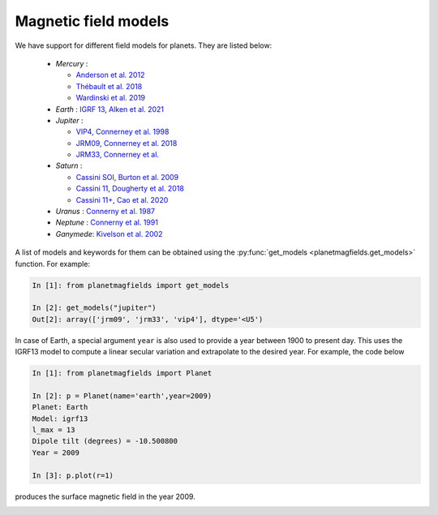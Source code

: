 .. planetMagFields documentation master file, created by
   sphinx-quickstart on Mon Jan 22 08:32:05 2024.
   You can adapt this file completely to your liking, but it should at least
   contain the root `toctree` directive.
.. _secmodels:

######################
Magnetic field models
######################

We have support for different field models for planets. They are listed below:

 * *Mercury* :

   * `Anderson et al. 2012 <https://doi.org/10.1029/2012JE004159>`_
   * `Thébault et al. 2018 <https://doi.org/10.1016/j.pepi.2017.07.001>`_
   * `Wardinski et al. 2019 <https://doi.org/10.1029/2018JE005835>`_

 * *Earth* : `IGRF 13 <https://www.ngdc.noaa.gov/IAGA/vmod/igrf.html>`_, `Alken et al. 2021 <https://doi.org/10.1186/s40623-020-01288-x>`_

 * *Jupiter* :

   * `VIP4, Connerney et al. 1998 <https://doi.org/10.1029/97JA03726>`_
   * `JRM09, Connerney et al. 2018 <https://doi.org/10.1002/2018GL077312>`_
   * `JRM33, Connerney et al. <https://doi.org/10.1029/2021JE007055>`_

 * *Saturn* :

   * `Cassini SOI, Burton et al. 2009 <https://doi.org/10.1016/j.pss.2009.04.008>`_
   * `Cassini 11, Dougherty et al. 2018 <https://doi.org/10.1126/science.aat5434>`_
   * `Cassini 11+, Cao et al. 2020 <https://doi.org/10.1016/j.icarus.2019.113541>`_

 * *Uranus*  : `Connerny et al. 1987 <https://doi.org/10.1029/JA092iA13p15329>`_
 * *Neptune* : `Connerny et al. 1991 <https://doi.org/10.1029/91JA01165>`_
 * *Ganymede*: `Kivelson et al. 2002 <https://doi.org/10.1006/icar.2002.6834>`_

A list of models and keywords for them can be obtained using the :py:func:`get_models <planetmagfields.get_models>` function. For example:

.. code-block:: python

   In [1]: from planetmagfields import get_models

   In [2]: get_models("jupiter")
   Out[2]: array(['jrm09', 'jrm33', 'vip4'], dtype='<U5')

In case of Earth, a special argument ``year`` is also used to provide a year between 1900 to present day. This uses the IGRF13 model to compute a linear secular variation and extrapolate to the desired year. For example, the code below

.. code-block:: ipythonconsole

   In [1]: from planetmagfields import Planet

   In [2]: p = Planet(name='earth',year=2009)
   Planet: Earth
   Model: igrf13
   l_max = 13
   Dipole tilt (degrees) = -10.500800
   Year = 2009

   In [3]: p.plot(r=1)

produces the surface magnetic field in the year 2009.

.. image:: _static/images/earth_2009.png
   :width: 400
   :align: center

.. Indices and tables
.. ==================

.. * :ref:`genindex`
.. * :ref:`modindex`
.. * :ref:`search`
